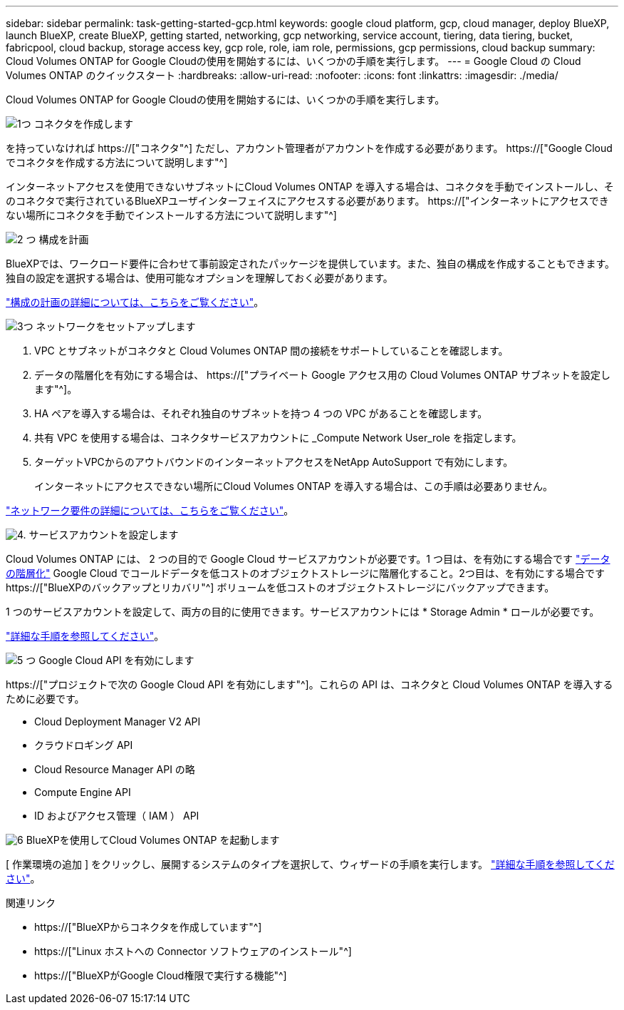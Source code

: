 ---
sidebar: sidebar 
permalink: task-getting-started-gcp.html 
keywords: google cloud platform, gcp, cloud manager, deploy BlueXP, launch BlueXP, create BlueXP, getting started, networking, gcp networking, service account, tiering, data tiering, bucket, fabricpool, cloud backup, storage access key, gcp role, role, iam role, permissions, gcp permissions, cloud backup 
summary: Cloud Volumes ONTAP for Google Cloudの使用を開始するには、いくつかの手順を実行します。 
---
= Google Cloud の Cloud Volumes ONTAP のクイックスタート
:hardbreaks:
:allow-uri-read: 
:nofooter: 
:icons: font
:linkattrs: 
:imagesdir: ./media/


[role="lead"]
Cloud Volumes ONTAP for Google Cloudの使用を開始するには、いくつかの手順を実行します。

.image:https://raw.githubusercontent.com/NetAppDocs/common/main/media/number-1.png["1つ"] コネクタを作成します
[role="quick-margin-para"]
を持っていなければ https://["コネクタ"^] ただし、アカウント管理者がアカウントを作成する必要があります。 https://["Google Cloud でコネクタを作成する方法について説明します"^]

[role="quick-margin-para"]
インターネットアクセスを使用できないサブネットにCloud Volumes ONTAP を導入する場合は、コネクタを手動でインストールし、そのコネクタで実行されているBlueXPユーザインターフェイスにアクセスする必要があります。 https://["インターネットにアクセスできない場所にコネクタを手動でインストールする方法について説明します"^]

.image:https://raw.githubusercontent.com/NetAppDocs/common/main/media/number-2.png["2 つ"] 構成を計画
[role="quick-margin-para"]
BlueXPでは、ワークロード要件に合わせて事前設定されたパッケージを提供しています。また、独自の構成を作成することもできます。独自の設定を選択する場合は、使用可能なオプションを理解しておく必要があります。

[role="quick-margin-para"]
link:task-planning-your-config-gcp.html["構成の計画の詳細については、こちらをご覧ください"]。

.image:https://raw.githubusercontent.com/NetAppDocs/common/main/media/number-3.png["3つ"] ネットワークをセットアップします
[role="quick-margin-list"]
. VPC とサブネットがコネクタと Cloud Volumes ONTAP 間の接続をサポートしていることを確認します。
. データの階層化を有効にする場合は、 https://["プライベート Google アクセス用の Cloud Volumes ONTAP サブネットを設定します"^]。
. HA ペアを導入する場合は、それぞれ独自のサブネットを持つ 4 つの VPC があることを確認します。
. 共有 VPC を使用する場合は、コネクタサービスアカウントに _Compute Network User_role を指定します。
. ターゲットVPCからのアウトバウンドのインターネットアクセスをNetApp AutoSupport で有効にします。
+
インターネットにアクセスできない場所にCloud Volumes ONTAP を導入する場合は、この手順は必要ありません。



[role="quick-margin-para"]
link:reference-networking-gcp.html["ネットワーク要件の詳細については、こちらをご覧ください"]。

.image:https://raw.githubusercontent.com/NetAppDocs/common/main/media/number-4.png["4."] サービスアカウントを設定します
[role="quick-margin-para"]
Cloud Volumes ONTAP には、 2 つの目的で Google Cloud サービスアカウントが必要です。1 つ目は、を有効にする場合です link:concept-data-tiering.html["データの階層化"] Google Cloud でコールドデータを低コストのオブジェクトストレージに階層化すること。2つ目は、を有効にする場合です https://["BlueXPのバックアップとリカバリ"^] ボリュームを低コストのオブジェクトストレージにバックアップできます。

[role="quick-margin-para"]
1 つのサービスアカウントを設定して、両方の目的に使用できます。サービスアカウントには * Storage Admin * ロールが必要です。

[role="quick-margin-para"]
link:task-creating-gcp-service-account.html["詳細な手順を参照してください"]。

.image:https://raw.githubusercontent.com/NetAppDocs/common/main/media/number-5.png["5 つ"] Google Cloud API を有効にします
[role="quick-margin-para"]
https://["プロジェクトで次の Google Cloud API を有効にします"^]。これらの API は、コネクタと Cloud Volumes ONTAP を導入するために必要です。

[role="quick-margin-list"]
* Cloud Deployment Manager V2 API
* クラウドロギング API
* Cloud Resource Manager API の略
* Compute Engine API
* ID およびアクセス管理（ IAM ） API


.image:https://raw.githubusercontent.com/NetAppDocs/common/main/media/number-6.png["6"] BlueXPを使用してCloud Volumes ONTAP を起動します
[role="quick-margin-para"]
[ 作業環境の追加 ] をクリックし、展開するシステムのタイプを選択して、ウィザードの手順を実行します。 link:task-deploying-gcp.html["詳細な手順を参照してください"]。

.関連リンク
* https://["BlueXPからコネクタを作成しています"^]
* https://["Linux ホストへの Connector ソフトウェアのインストール"^]
* https://["BlueXPがGoogle Cloud権限で実行する機能"^]

